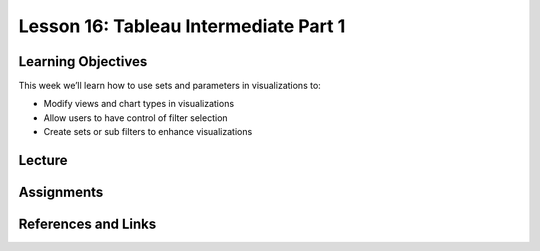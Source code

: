Lesson 16: Tableau Intermediate Part 1
======================================

Learning Objectives
-------------------

This week we’ll learn how to use sets and parameters in visualizations to:

* Modify views and chart types in visualizations
* Allow users to have control of filter selection
* Create sets or sub filters to enhance visualizations

Lecture
-------

Assignments
-----------

References and Links
--------------------